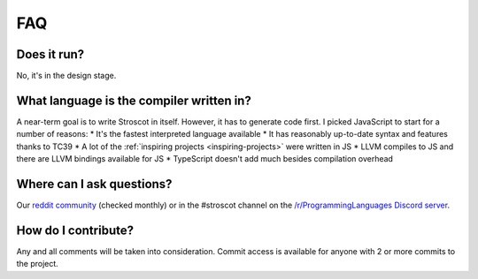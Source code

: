 FAQ
---

Does it run?
~~~~~~~~~~~~

No, it's in the design stage.

What language is the compiler written in?
~~~~~~~~~~~~~~~~~~~~~~~~~~~~~~~~~~~~~~~~~

A near-term goal is to write Stroscot in itself. However, it has to generate code first. I picked JavaScript to start for a number of reasons:
* It's the fastest interpreted language available
* It has reasonably up-to-date syntax and features thanks to TC39
* A lot of the :ref:`inspiring projects <inspiring-projects>` were written in JS
* LLVM compiles to JS and there are LLVM bindings available for JS
* TypeScript doesn't add much besides compilation overhead


Where can I ask questions?
~~~~~~~~~~~~~~~~~~~~~~~~~~

Our `reddit community <https://www.reddit.com/r/stroscot>`__ (checked
monthly) or in the #stroscot channel on the `/r/ProgrammingLanguages
Discord server <https://discord.gg/4Kjt3ZE>`__.

How do I contribute?
~~~~~~~~~~~~~~~~~~~~

Any and all comments will be taken into consideration. Commit access is
available for anyone with 2 or more commits to the project.
